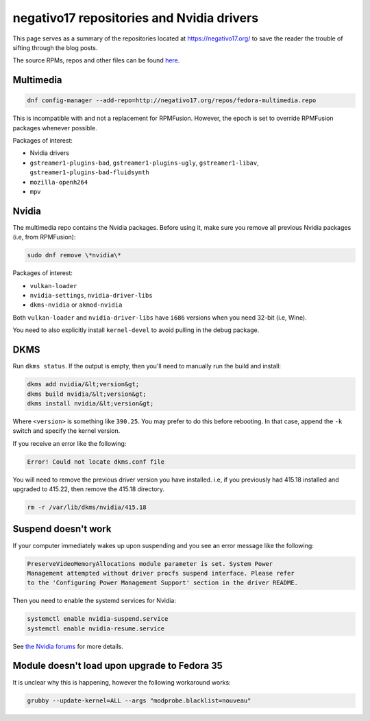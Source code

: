 negativo17 repositories and Nvidia drivers
^^^^^^^^^^^^^^^^^^^^^^^^^^^^^^^^^^^^^^^^^^

This page serves as a summary of the repositories located at `https://negativo17.org/ <https://negativo17.org/>`_ to save the reader the trouble of sifting through the blog posts.

The source RPMs, repos and other files can be found `here <https://negativo17.org/repos/>`_.

Multimedia
----------

.. code-block:: bash

   dnf config-manager --add-repo=http://negativo17.org/repos/fedora-multimedia.repo

This is incompatible with and not a replacement for RPMFusion. However, the epoch is set to override RPMFusion packages whenever possible.

Packages of interest:

- Nvidia drivers
- ``gstreamer1-plugins-bad``, ``gstreamer1-plugins-ugly``, ``gstreamer1-libav``, ``gstreamer1-plugins-bad-fluidsynth``
- ``mozilla-openh264``
- ``mpv``

Nvidia
------

The multimedia repo contains the Nvidia packages. Before using it, make sure you remove all previous Nvidia packages (i.e, from RPMFusion):

.. code-block:: bash

   sudo dnf remove \*nvidia\*

Packages of interest:

- ``vulkan-loader``
- ``nvidia-settings``, ``nvidia-driver-libs``
- ``dkms-nvidia`` or ``akmod-nvidia``

Both ``vulkan-loader`` and ``nvidia-driver-libs`` have ``i686`` versions when you need 32-bit (i.e, Wine).

You need to also explicitly install ``kernel-devel`` to avoid pulling in the debug package.

DKMS
----

Run ``dkms status``. If the output is empty, then you'll need to manually run the build and install:

.. code-block:: bash

    dkms add nvidia/&lt;version&gt;
    dkms build nvidia/&lt;version&gt;
    dkms install nvidia/&lt;version&gt;

Where ``<version>`` is something like ``390.25``. You may prefer to do this before rebooting. In that case, append the ``-k`` switch and specify
the kernel version.

If you receive an error like the following:

.. code-block:: bash

   Error! Could not locate dkms.conf file

You will need to remove the previous driver version you have installed. i.e, if you previously had 415.18 installed and upgraded to 415.22,
then remove the 415.18 directory.

.. code-block:: bash

   rm -r /var/lib/dkms/nvidia/415.18

Suspend doesn't work
--------------------

If your computer immediately wakes up upon suspending and you see an error message like the following:

.. code-block:: none

    PreserveVideoMemoryAllocations module parameter is set. System Power
    Management attempted without driver procfs suspend interface. Please refer
    to the 'Configuring Power Management Support' section in the driver README.

Then you need to enable the systemd services for Nvidia:

.. code-block:: bash

    systemctl enable nvidia-suspend.service
    systemctl enable nvidia-resume.service

See `the Nvidia forums <https://forums.developer.nvidia.com/t/resuming-from-suspend-issue-driver-450-57-fedora-32-modesetting-enabled-gtx-750-ti/146265>`_ for more details.

Module doesn't load upon upgrade to Fedora 35
---------------------------------------------

It is unclear why this is happening, however the following workaround works:

.. code-block:: bash

    grubby --update-kernel=ALL --args "modprobe.blacklist=nouveau"
